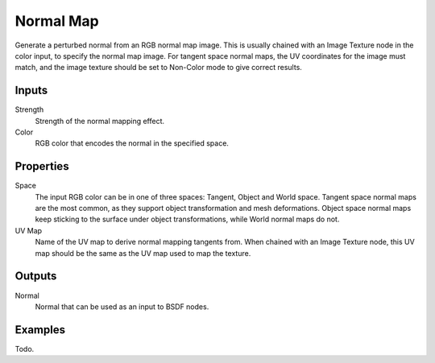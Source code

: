 
**********
Normal Map
**********

Generate a perturbed normal from an RGB normal map image.
This is usually chained with an Image Texture node in the color input,
to specify the normal map image. For tangent space normal maps,
the UV coordinates for the image must match,
and the image texture should be set to Non-Color mode to give correct results.


Inputs
======
Strength
   Strength of the normal mapping effect.
Color
   RGB color that encodes the normal in the specified space.


Properties
==========

Space
   The input RGB color can be in one of three spaces: Tangent, Object and World space.
   Tangent space normal maps are the most common, as they support object transformation and mesh deformations.
   Object space normal maps keep sticking to the surface under object transformations,
   while World normal maps do not.
UV Map
   Name of the UV map to derive normal mapping tangents from. When chained with an Image Texture node,
   this UV map should be the same as the UV map used to map the texture.

Outputs
=======

Normal
   Normal that can be used as an input to BSDF nodes.


Examples
========

Todo.
